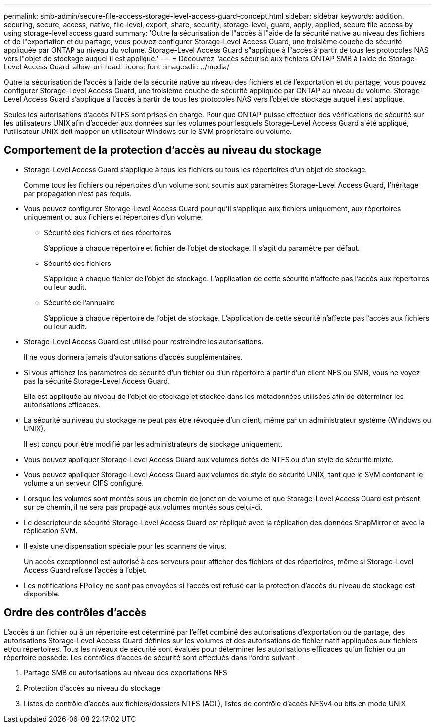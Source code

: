 ---
permalink: smb-admin/secure-file-access-storage-level-access-guard-concept.html 
sidebar: sidebar 
keywords: addition, securing, secure, access, native, file-level, export, share, security, storage-level, guard, apply, applied, secure file access by using storage-level access guard 
summary: 'Outre la sécurisation de l"accès à l"aide de la sécurité native au niveau des fichiers et de l"exportation et du partage, vous pouvez configurer Storage-Level Access Guard, une troisième couche de sécurité appliquée par ONTAP au niveau du volume. Storage-Level Access Guard s"applique à l"accès à partir de tous les protocoles NAS vers l"objet de stockage auquel il est appliqué.' 
---
= Découvrez l'accès sécurisé aux fichiers ONTAP SMB à l'aide de Storage-Level Access Guard
:allow-uri-read: 
:icons: font
:imagesdir: ../media/


[role="lead"]
Outre la sécurisation de l'accès à l'aide de la sécurité native au niveau des fichiers et de l'exportation et du partage, vous pouvez configurer Storage-Level Access Guard, une troisième couche de sécurité appliquée par ONTAP au niveau du volume. Storage-Level Access Guard s'applique à l'accès à partir de tous les protocoles NAS vers l'objet de stockage auquel il est appliqué.

Seules les autorisations d'accès NTFS sont prises en charge. Pour que ONTAP puisse effectuer des vérifications de sécurité sur les utilisateurs UNIX afin d'accéder aux données sur les volumes pour lesquels Storage-Level Access Guard a été appliqué, l'utilisateur UNIX doit mapper un utilisateur Windows sur le SVM propriétaire du volume.



== Comportement de la protection d'accès au niveau du stockage

* Storage-Level Access Guard s'applique à tous les fichiers ou tous les répertoires d'un objet de stockage.
+
Comme tous les fichiers ou répertoires d'un volume sont soumis aux paramètres Storage-Level Access Guard, l'héritage par propagation n'est pas requis.

* Vous pouvez configurer Storage-Level Access Guard pour qu'il s'applique aux fichiers uniquement, aux répertoires uniquement ou aux fichiers et répertoires d'un volume.
+
** Sécurité des fichiers et des répertoires
+
S'applique à chaque répertoire et fichier de l'objet de stockage. Il s'agit du paramètre par défaut.

** Sécurité des fichiers
+
S'applique à chaque fichier de l'objet de stockage. L'application de cette sécurité n'affecte pas l'accès aux répertoires ou leur audit.

** Sécurité de l'annuaire
+
S'applique à chaque répertoire de l'objet de stockage. L'application de cette sécurité n'affecte pas l'accès aux fichiers ou leur audit.



* Storage-Level Access Guard est utilisé pour restreindre les autorisations.
+
Il ne vous donnera jamais d'autorisations d'accès supplémentaires.

* Si vous affichez les paramètres de sécurité d'un fichier ou d'un répertoire à partir d'un client NFS ou SMB, vous ne voyez pas la sécurité Storage-Level Access Guard.
+
Elle est appliquée au niveau de l'objet de stockage et stockée dans les métadonnées utilisées afin de déterminer les autorisations efficaces.

* La sécurité au niveau du stockage ne peut pas être révoquée d'un client, même par un administrateur système (Windows ou UNIX).
+
Il est conçu pour être modifié par les administrateurs de stockage uniquement.

* Vous pouvez appliquer Storage-Level Access Guard aux volumes dotés de NTFS ou d'un style de sécurité mixte.
* Vous pouvez appliquer Storage-Level Access Guard aux volumes de style de sécurité UNIX, tant que le SVM contenant le volume a un serveur CIFS configuré.
* Lorsque les volumes sont montés sous un chemin de jonction de volume et que Storage-Level Access Guard est présent sur ce chemin, il ne sera pas propagé aux volumes montés sous celui-ci.
* Le descripteur de sécurité Storage-Level Access Guard est répliqué avec la réplication des données SnapMirror et avec la réplication SVM.
* Il existe une dispensation spéciale pour les scanners de virus.
+
Un accès exceptionnel est autorisé à ces serveurs pour afficher des fichiers et des répertoires, même si Storage-Level Access Guard refuse l'accès à l'objet.

* Les notifications FPolicy ne sont pas envoyées si l'accès est refusé car la protection d'accès du niveau de stockage est disponible.




== Ordre des contrôles d'accès

L'accès à un fichier ou à un répertoire est déterminé par l'effet combiné des autorisations d'exportation ou de partage, des autorisations Storage-Level Access Guard définies sur les volumes et des autorisations de fichier natif appliquées aux fichiers et/ou répertoires. Tous les niveaux de sécurité sont évalués pour déterminer les autorisations efficaces qu'un fichier ou un répertoire possède. Les contrôles d'accès de sécurité sont effectués dans l'ordre suivant :

. Partage SMB ou autorisations au niveau des exportations NFS
. Protection d'accès au niveau du stockage
. Listes de contrôle d'accès aux fichiers/dossiers NTFS (ACL), listes de contrôle d'accès NFSv4 ou bits en mode UNIX

